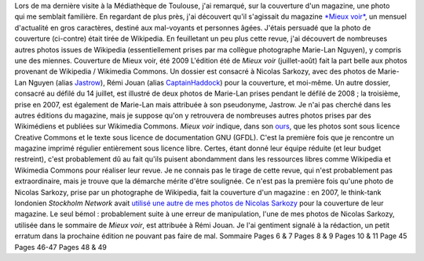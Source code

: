 .. title: Réutilisation de photos de Nicolas Sarkozy provenant de Wikipedia
.. slug: reutilisation-de-photos-de-nicolas-sarkozy-provenant-de-wikipedia
.. date: 2009-07-17 16:20:20
.. tags: Commons,Photo
.. description: 
.. excerpt: Lors de ma dernière visite à la Médiathèque de Toulouse, j'ai remarqué, sur la couverture d'un magazine, une photo qui me semblait familière. En regardant de plus près, j'ai découvert qu'il s'agissait du magazine Mieux voir, un mensuel d'actualité en gros caractères, destiné aux mal-voyants et personnes âgées. J'étais persuadé que la photo de couverture (ci-contre) était tirée de Wikipedia. En feuilletant un peu plus cette revue, j'ai découvert de nombreuses autres photos issues de Wikipedia (essentiellement prises par ma collègue photographe Marie-Lan Nguyen), y compris une des miennes.

Lors de ma dernière visite à la Médiathèque de Toulouse, j'ai remarqué, sur la couverture d'un magazine, une photo qui me semblait familière. En regardant de plus près, j'ai découvert qu'il s'agissait du magazine `*Mieux voir* <http://www.mieux-voir-magazine.com/>`__, un mensuel d'actualité en gros caractères, destiné aux mal-voyants et personnes âgées. J'étais persuadé que la photo de couverture (ci-contre) était tirée de Wikipedia. En feuilletant un peu plus cette revue, j'ai découvert de nombreuses autres photos issues de Wikipedia (essentiellement prises par ma collègue photographe Marie-Lan Nguyen), y compris une des miennes. |Couverture de Mieux voir, été 2009| Couverture de Mieux voir, été 2009 L'édition été de *Mieux voir* (juillet-août) fait la part belle aux photos provenant de Wikipedia / Wikimedia Commons. Un dossier est consacré à Nicolas Sarkozy, avec des photos de Marie-Lan Nguyen (alias `Jastrow <http://fr.wikipedia.org/wiki/Utilisateur:Jastrow>`__), Rémi Jouan (alias `CaptainHaddock <http://fr.wikipedia.org/wiki/Utilisateur:CaptainHaddock>`__) pour la couverture, et moi-même. Un autre dossier, consacré au défilé du 14 juillet, est illustré de deux photos de Marie-Lan prises pendant le défilé de 2008 ; la troisième, prise en 2007, est également de Marie-Lan mais attribuée à son pseudonyme, Jastrow. Je n'ai pas cherché dans les autres éditions du magazine, mais je suppose qu'on y retrouvera de nombreuses autres photos prises par des Wikimédiens et publiées sur Wikimedia Commons. *Mieux voir* indique, dans son `ours <http://fr.wikipedia.org/wiki/Ours_(imprimerie)>`__, que les photos sont sous licence Creative Commons et le texte sous licence de documentation GNU (GFDL). C'est la première fois que je rencontre un magazine imprimé régulier entièrement sous licence libre. Certes, étant donné leur équipe réduite (et leur budget restreint), c'est probablement dû au fait qu'ils puisent abondamment dans les ressources libres comme Wikipedia et Wikimedia Commons pour réaliser leur revue. Je ne connais pas le tirage de cette revue, qui n'est probablement pas extraordinaire, mais je trouve que la démarche mérite d'être soulignée. Ce n'est pas la première fois qu'une photo de Nicolas Sarkozy, prise par un photographe de Wikipedia, fait la couverture d'un magazine : en 2007, le think-tank londonien \ *Stockholm Network* avait `utilisé une autre de mes photos de Nicolas Sarkozy <http://guillaumepaumier.com/2007/09/14/found-on-flickr-reused-from-commons/>`__ pour la couverture de leur magazine. Le seul bémol : probablement suite à une erreur de manipulation, l'une de mes photos de Nicolas Sarkozy, utilisée dans le sommaire de *Mieux voir*, est attribuée à Rémi Jouan. Je l'ai gentiment signalé à la rédaction, un petit erratum dans la prochaine édition ne pouvant pas faire de mal. |Sommaire| Sommaire |Pages 6 & 7| Pages 6 & 7 |Pages 8 & 9| Pages 8 & 9 |Pages 10 & 11| Pages 10 & 11 |Page 45| Page 45 |Pages 46 & 47| Pages 46-47 |Pages 48 & 49| Pages 48 & 49

.. |Couverture de Mieux voir, été 2009| image:: //guillaumepaumier.com/wp-content/uploads/2009/07/Mieux-voir-%C3%A9t%C3%A9-2009-1-couverture.png
.. |Sommaire| image:: //guillaumepaumier.com/wp-content/uploads/2009/07/Mieux-voir-%C3%A9t%C3%A9-2009-2-sommaire.png
   :target: https://fr.wikipedia.org/wiki/Fichier:Nicolas_Sarkozy_-_Sarkozy_meeting_in_Toulouse_for_the_2007_French_presidential_election_0299_2007-04-12_cropped_further.jpg
.. |Pages 6 & 7| image:: //guillaumepaumier.com/wp-content/uploads/2009/07/Mieux-voir-%C3%A9t%C3%A9-2009-3.png
   :target: https://fr.wikipedia.org/wiki/Fichier:President_Nicolas_Sarkozy.jpg
.. |Pages 8 & 9| image:: //guillaumepaumier.com/wp-content/uploads/2009/07/Mieux-voir-%C3%A9t%C3%A9-2009-4.png
   :target: https://fr.wikipedia.org/wiki/Fichier:Nicolas_Sarkozy_-_Sarkozy_meeting_in_Toulouse_for_the_2007_French_presidential_election_0299_2007-04-12_cropped_further.jpg
.. |Pages 10 & 11| image:: //guillaumepaumier.com/wp-content/uploads/2009/07/Mieux-voir-%C3%A9t%C3%A9-2009-5.png
   :target: https://fr.wikipedia.org/wiki/File:Nicolas_Sarkoky_Bastille_Day_2008_n3.jpg
.. |Page 45| image:: //guillaumepaumier.com/wp-content/uploads/2009/07/Mieux-voir-%C3%A9t%C3%A9-2009-6.png
   :target: https://fr.wikipedia.org/wiki/File:1st_Infantry_Republican_Guard_Bastille_Day_2008_n1.jpg
.. |Pages 46 & 47| image:: //guillaumepaumier.com/wp-content/uploads/2009/07/Mieux-voir-%C3%A9t%C3%A9-2009-7.png
   :target: https://fr.wikipedia.org/wiki/File:Republican_Guard_Cavalry_Regiment_Bastille_Day_2008.jpg
.. |Pages 48 & 49| image:: //guillaumepaumier.com/wp-content/uploads/2009/07/Mieux-voir-%C3%A9t%C3%A9-2009-8.png
   :target: https://fr.wikipedia.org/wiki/File:French_Republican_Guard_Bastille_Day_2007_n1.jpg
